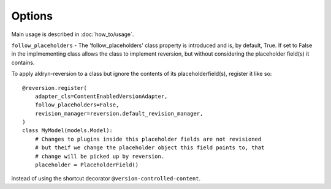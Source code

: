 #######
Options
#######

Main usage is described in :doc:`how_to/usage`.

``follow_placeholders`` - The 'follow_placeholders' class property is
introduced and is, by default, True. If set to False in the implmementing class
allows the class to implement reversion, but without considering the placeholder
field(s) it contains.

To apply aldryn-reversion to a class but ignore the contents of its
placeholderfield(s), register it like so: ::

    @reversion.register(
        adapter_cls=ContentEnabledVersionAdapter,
        follow_placeholders=False,
        revision_manager=reversion.default_revision_manager,
    )
    class MyModel(models.Model):
        # Changes to plugins inside this placeholder fields are not revisioned
        # but theif we change the placeholder object this field points to, that
        # change will be picked up by reversion.
        placeholder = PlaceholderField()

instead of using the shortcut decorator ``@version-controlled-content``.